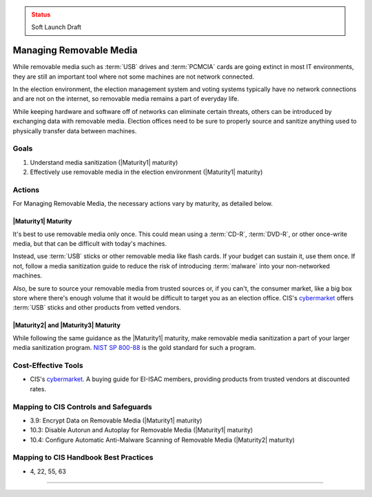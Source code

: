 ..
  Created by: mike garcia
  To: manage removable media

.. |bp_title| replace:: Managing Removable Media

.. admonition:: Status
   :class: caution

   Soft Launch Draft

|bp_title|
----------------------------------------------

While removable media such as :term:`USB` drives and :term:`PCMCIA` cards are going extinct in most IT environments, they are still an important tool where not some machines are not network connected.

In the election environment, the election management system and voting systems typically have no network connections and are not on the internet, so removable media remains a part of everyday life.

While keeping hardware and software off of networks can eliminate certain threats, others can be introduced by exchanging data with removable media. Election offices need to be sure to properly source and sanitize anything used to physically transfer data between machines.

Goals
**********************************************

#. Understand media sanitization (|Maturity1| maturity)
#. Effectively use removable media in the election environment (|Maturity1| maturity)

Actions
**********************************************

For |bp_title|, the necessary actions vary by maturity, as detailed below.

|Maturity1| Maturity
&&&&&&&&&&&&&&&&&&&&&&&&&&&&&&&&&&&&&&&&&&&&&&

It's best to use removable media only once. This could mean using a :term:`CD-R`, :term:`DVD-R`, or other once-write media, but that can be difficult with today's machines.

Instead, use :term:`USB` sticks or other removable media like flash cards. If your budget can sustain it, use them once. If not, follow a media sanitization guide to reduce the risk of introducing :term:`malware` into your non-networked machines.

Also, be sure to source your removable media from trusted sources or, if you can't, the consumer market, like a big box store where there's enough volume that it would be difficult to target you as an election office. CIS's `cybermarket <https://www.cisecurity.org/services/cis-cybermarket>`_ offers :term:`USB` sticks and other products from vetted vendors.

|Maturity2| and |Maturity3| Maturity
&&&&&&&&&&&&&&&&&&&&&&&&&&&&&&&&&&&&&&&&&&&&&&

While following the same guidance as the |Maturity1| maturity, make removable media sanitization a part of your larger media sanitization program. `NIST SP 800-88 <https://csrc.nist.gov/publications/detail/sp/800-88/rev-1/final>`_ is the gold standard for such a program.

Cost-Effective Tools
**********************************************

* CIS's `cybermarket <https://www.cisecurity.org/services/cis-cybermarket>`_. A buying guide for EI-ISAC members, providing products from trusted vendors at discounted rates.

Mapping to CIS Controls and Safeguards
**********************************************

* 3.9: Encrypt Data on Removable Media (|Maturity1| maturity)
* 10.3: Disable Autorun and Autoplay for Removable Media (|Maturity1| maturity)
* 10.4: Configure Automatic Anti-Malware Scanning of Removable Media (|Maturity2| maturity)

Mapping to CIS Handbook Best Practices
****************************************

* 4, 22, 55, 63

-----------------------------------------------
